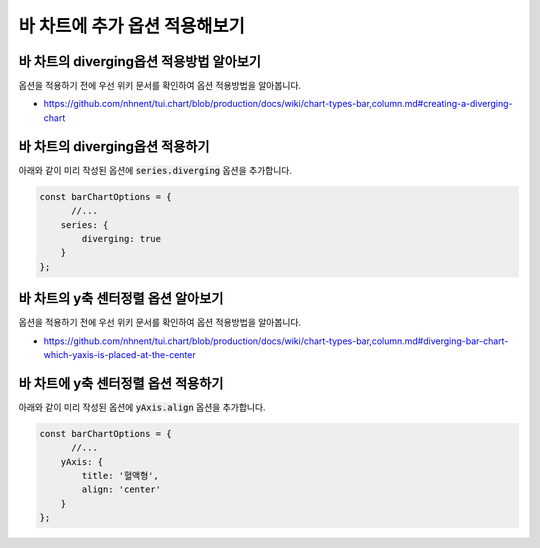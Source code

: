 ###################
바 차트에 추가 옵션 적용해보기
###################

바 차트의 diverging옵션 적용방법 알아보기
=====================

옵션을 적용하기 전에 우선 위키 문서를 확인하여 옵션 적용방법을 알아봅니다.

- https://github.com/nhnent/tui.chart/blob/production/docs/wiki/chart-types-bar,column.md#creating-a-diverging-chart

바 차트의 diverging옵션 적용하기
=====================

아래와 같이 미리 작성된 옵션에 :code:`series.diverging` 옵션을 추가합니다.

.. code-block:: javascript

  const barChartOptions = {
        //...
      series: {
          diverging: true
      }
  };


바 차트의 y축 센터정렬 옵션 알아보기
=====================

옵션을 적용하기 전에 우선 위키 문서를 확인하여 옵션 적용방법을 알아봅니다.

- https://github.com/nhnent/tui.chart/blob/production/docs/wiki/chart-types-bar,column.md#diverging-bar-chart-which-yaxis-is-placed-at-the-center

바 차트에 y축 센터정렬 옵션 적용하기
=====================

아래와 같이 미리 작성된 옵션에 :code:`yAxis.align` 옵션을 추가합니다.

.. code-block:: javascript

  const barChartOptions = {
        //...
      yAxis: {
          title: '혈액형',
          align: 'center'
      }
  };
